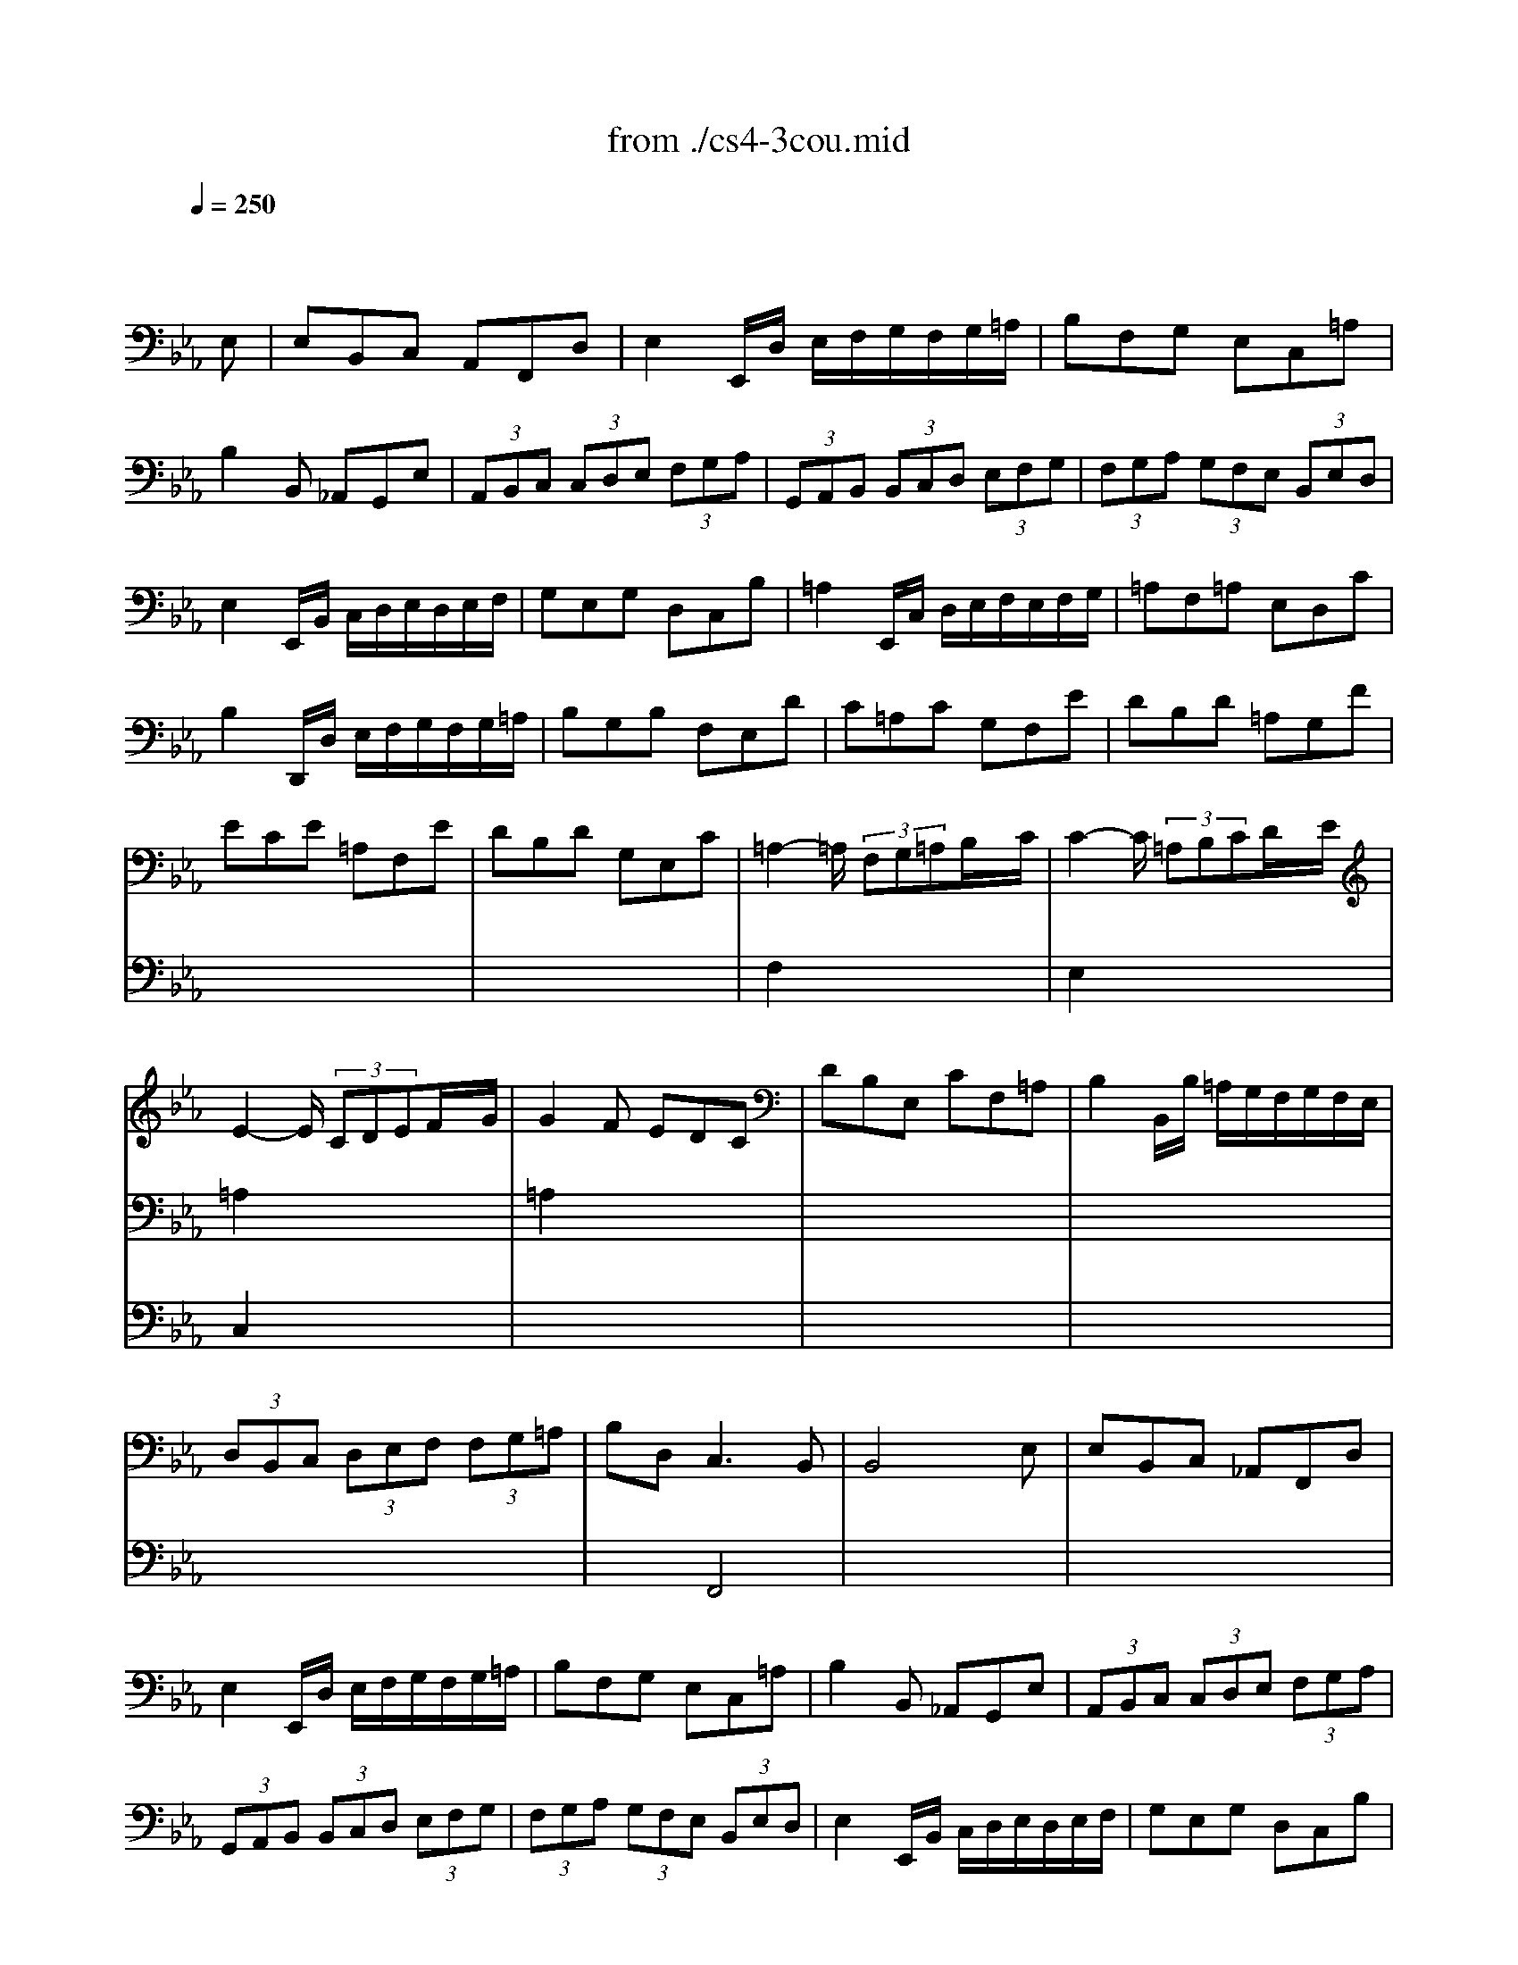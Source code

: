 X: 1
T: from ./cs4-3cou.mid
M: 3/4
L: 1/8
Q:1/4=250
K:Eb % 3 flats
% untitled
% A
% A'
% B
% *
% B'
V:1
% Solo Cello
%%MIDI program 42
x4x
% untitled
E,| \
% A
E,B,,C, A,,F,,D,| \
E,2E,,/2D,/2 E,/2F,/2G,/2F,/2G,/2=A,/2| \
B,F,G, E,C,=A,|
B,2B,, _A,,G,,E,| \
 (3A,,B,,C, (3C,D,E, (3F,G,A,| \
 (3G,,A,,B,, (3B,,C,D, (3E,F,G,| \
 (3F,G,A, (3G,F,E, (3B,,E,D,|
E,2E,,/2B,,/2 C,/2D,/2E,/2D,/2E,/2F,/2| \
G,E,G, D,C,B,| \
=A,2E,,/2C,/2 D,/2E,/2F,/2E,/2F,/2G,/2| \
=A,F,=A, E,D,C|
B,2D,,/2D,/2 E,/2F,/2G,/2F,/2G,/2=A,/2| \
B,G,B, F,E,D| \
C=A,C G,F,E| \
DB,D =A,G,F|
ECE =A,F,E| \
DB,D G,E,C| \
=A,2-=A,/2 (3F,G,=A,B,/2x/2C/2| \
C2-C/2 (3=A,B,CD/2x/2E/2|
E2-E/2 (3CDEF/2x/2G/2| \
G2F EDC| \
DB,E, CF,=A,| \
B,2B,,/2B,/2 =A,/2G,/2F,/2G,/2F,/2E,/2|
 (3D,B,,C, (3D,E,F, (3F,G,=A,| \
B,D,2<C,2B,,| \
B,,4xE,| \
% A'
E,B,,C, _A,,F,,D,|
E,2E,,/2D,/2 E,/2F,/2G,/2F,/2G,/2=A,/2| \
B,F,G, E,C,=A,| \
B,2B,, _A,,G,,E,| \
 (3A,,B,,C, (3C,D,E, (3F,G,A,|
 (3G,,A,,B,, (3B,,C,D, (3E,F,G,| \
 (3F,G,A, (3G,F,E, (3B,,E,D,| \
E,2E,,/2B,,/2 C,/2D,/2E,/2D,/2E,/2F,/2| \
G,E,G, D,C,B,|
=A,2E,,/2C,/2 D,/2E,/2F,/2E,/2F,/2G,/2| \
=A,F,=A, E,D,C| \
B,2D,,/2D,/2 E,/2F,/2G,/2F,/2G,/2=A,/2| \
B,G,B, F,E,D|
C=A,C G,F,E| \
DB,D =A,G,F| \
ECE =A,F,E| \
DB,D G,E,C|
=A,2-=A,/2 (3F,G,=A,B,/2x/2C/2| \
C2-C/2 (3=A,B,CD/2x/2E/2| \
E2-E/2 (3CDEF/2x/2G/2| \
G2F EDC|
DB,E, CF,=A,| \
B,2B,,/2B,/2 =A,/2G,/2F,/2G,/2F,/2E,/2| \
 (3D,B,,C, (3D,E,F, (3F,G,=A,| \
B,D,2<C,2B,,|
B,,4xF,| \
% B
F,D,G, E,=A,,F,| \
D,2B,, C,/2D,/2E,/2D,/2E,/2F,/2| \
G,E,_A, F,=B,,G,|
E,2C,,/2G,/2 =A,/2=B,/2C/2=B,/2C/2D/2| \
EDE CE_B,| \
E=A,E G,F,E| \
DCD B,D=A,|
DG,D F,E,
% *
D| \
CB,C _A,CG,| \
CF,C E,D,F,| \
A,G,A, F,A,E,|
A,D,A, C,=B,,D,| \
F,E,F, D,F,C,| \
F,=B,,F, =A,,G,,=B,| \
CEF, DG,=B,|
C2C,,/2G,,/2 =A,,/2=B,,/2C,/2=B,,/2C,/2D,/2| \
=E,/2D,/2=E,/2F,/2G,/2F,/2 G,/2_A,/2_B,/2A,/2B,/2G,/2| \
 (3A,G,F, (3F,_E,D, (3D,C,B,,| \
B,,/2C,/2D,/2E,/2F,/2E,/2 F,/2G,/2A,/2G,/2A,/2F,/2|
 (3G,F,E, (3E,D,C, (3C,B,,A,,| \
A,,C/2B,/2A,/2B,/2 A,/2G,/2F,/2G,/2F,/2E,/2| \
D,/2E,/2D,/2C,/2B,,/2C,/2 B,,/2A,,/2G,,/2A,,/2G,,/2F,,/2| \
E,,EB,/2A,/2 G,/2F,/2E,B,,|
G,,_DB,/2A,/2 G,/2F,/2E,_D| \
A,,_DC/2B,/2 A,/2G,/2F,C| \
G,,CB,/2A,/2 G,/2F,/2=E,B,| \
F,,B,A,/2G,/2 F,/2_E,/2=D,A,|
E,,A,G,/2F,/2 E,/2D,/2E,G,| \
=A,,C,E, _G,=A,C| \
D,2-D,/2 (3B,,C,D,E,/2x/2F,/2| \
F,2-F,/2 (3D,E,F,=G,/2x/2_A,/2|
A,2-A,/2 (3F,G,A,B,/2x/2C/2| \
C2B, A,G,F,| \
G,E,A,, F,B,,D,| \
E,2E,,/2B,,/2 C,/2D,/2E,/2D,/2E,/2F,/2|
 (3G,E,F, (3G,A,B, (3B,CD| \
EG,2<F,2E,| \
E,4xF,| \
% B'
F,D,G, E,=A,,F,|
D,2B,, C,/2D,/2E,/2D,/2E,/2F,/2| \
G,E,_A, F,=B,,G,| \
E,2C,,/2G,/2 =A,/2=B,/2C/2=B,/2C/2D/2| \
EDE CE_B,|
E=A,E G,F,E| \
DCD B,D=A,| \
DG,D F,E,D| \
CB,C _A,CG,|
CF,C E,D,F,| \
A,G,A, F,A,E,| \
A,D,A, C,=B,,D,| \
F,E,F, D,F,C,|
F,=B,,F, =A,,G,,=B,| \
CEF, DG,=B,| \
C2C,,/2G,,/2 =A,,/2=B,,/2C,/2=B,,/2C,/2D,/2| \
=E,/2D,/2=E,/2F,/2G,/2F,/2 G,/2_A,/2_B,/2A,/2B,/2G,/2|
 (3A,G,F, (3F,_E,D, (3D,C,B,,| \
B,,/2C,/2D,/2E,/2F,/2E,/2 F,/2G,/2A,/2G,/2A,/2F,/2| \
 (3G,F,E, (3E,D,C, (3C,B,,A,,| \
A,,C/2B,/2A,/2B,/2 A,/2G,/2F,/2G,/2F,/2E,/2|
D,/2E,/2D,/2C,/2B,,/2C,/2 B,,/2A,,/2G,,/2A,,/2G,,/2F,,/2| \
E,,EB,/2A,/2 G,/2F,/2E,B,,| \
G,,_DB,/2A,/2 G,/2F,/2E,_D| \
A,,_DC/2B,/2 A,/2G,/2F,C|
G,,CB,/2A,/2 G,/2F,/2=E,B,| \
F,,B,A,/2G,/2 F,/2_E,/2=D,A,| \
E,,A,G,/2F,/2 E,/2D,/2E,G,| \
=A,,C,E, _G,=A,C|
D,2-D,/2 (3B,,C,D,E,/2x/2F,/2| \
F,2-F,/2 (3D,E,F,=G,/2x/2_A,/2| \
A,2-A,/2 (3F,G,A,B,/2x/2C/2| \
C2B, A,G,F,|
G,E,A,, F,B,,D,| \
E,2E,,/2B,,/2 C,/2D,/2E,/2D,/2E,/2F,/2| \
 (3G,E,F, (3G,A,B, (3B,CD| \
EG,2<F,2E,|
E,4
V:2
% --------------------------------------
%%MIDI program 42
x6| \
x6| \
x6| \
x6|
x6| \
x6| \
x6| \
x6|
x6| \
x6| \
x6| \
x6|
x6| \
x6| \
x6| \
x6|
x6| \
x6| \
% untitled
% A
F,2x4| \
E,2x4|
=A,2x4| \
=A,2x4| \
x6| \
x6|
x6| \
x2F,,4| \
x6| \
x6|
x6| \
x6| \
x6| \
x6|
x6| \
x6| \
x6| \
x6|
x6| \
x6| \
x6| \
x6|
x6| \
x6| \
x6| \
x6|
% A'
F,2x4| \
E,2x4| \
=A,2x4| \
=A,2x4|
x6| \
x6| \
x6| \
x2F,,4|
x6| \
x6| \
x6| \
x6|
x6| \
x6| \
x6| \
x6|
x6| \
x6| \
x6| \
x6|
x6| \
x6| \
x6| \
x6|
x6| \
x6| \
x6| \
x6|
x6| \
x6| \
x6| \
x6|
x6| \
x6| \
x6| \
x6|
x6| \
x6| \
% B
% *
B,,2x4| \
_A,,2x4|
D,2x4| \
D,2x4| \
x6| \
x6|
x6| \
x2B,,4| \
B,,4x2| \
x6|
x6| \
x6| \
x6| \
x6|
x6| \
x6| \
x6| \
x6|
x6| \
x6| \
x6| \
x6|
x6| \
x6| \
x6| \
x6|
x6| \
x6| \
x6| \
x6|
x6| \
x6| \
x6| \
x6|
x6| \
x6| \
x6| \
x6|
% B'
B,,2x4| \
A,,2x4| \
D,2x4| \
D,2x4|
x6| \
x6| \
x6| \
x2B,,4|
B,,4
V:3
% Johann Sebastian Bach  (1685-1750)
%%MIDI program 42
x6| \
x6| \
x6| \
x6|
x6| \
x6| \
x6| \
x6|
x6| \
x6| \
x6| \
x6|
x6| \
x6| \
x6| \
x6|
x6| \
x6| \
x6| \
x6|
% untitled
% A
C,2x4| \
x6| \
x6| \
x6|
x6| \
x6| \
x6| \
x6|
x6| \
x6| \
x6| \
x6|
x6| \
x6| \
x6| \
x6|
x6| \
x6| \
x6| \
x6|
x6| \
x6| \
x6| \
x6|
x6| \
x6| \
% A'
C,2x4| \
x6|
x6| \
x6| \
x6| \
x6|
x6| \
x6| \
x6| \
x6|
x6| \
x6| \
x6| \
x6|
x6| \
x6| \
x6| \
x6|
x6| \
x6| \
x6| \
x6|
x6| \
x6| \
x6| \
x6|
x6| \
x6| \
x6| \
x6|
x6| \
x6| \
x6| \
x6|
x6| \
x6| \
x6| \
x6|
% B
% *
F,,2x4| \
x6| \
x6| \
x6|
x6| \
x6| \
E,,4x2| \
x6|
x6| \
x6| \
x6| \
x6|
x6| \
x6| \
x6| \
x6|
x6| \
x6| \
x6| \
x6|
x6| \
x6| \
x6| \
x6|
x6| \
x6| \
x6| \
x6|
x6| \
x6| \
x6| \
x6|
x6| \
x6| \
x6| \
x6|
x6| \
x6| \
% B'
F,,2x4| \
x6|
x6| \
x6| \
x6| \
x6|
E,,4
% Six Suites for Solo Cello
% --------------------------------------
% Suite No. 4 in Eb major - BWV 1010
% 3rd Movement: Courante
% --------------------------------------
% Modified from an anonymous sequence with Cakewalk Pro Audio by
% David J. Grossman - dave@unpronounceable.com
% This and other Bach MIDI files can be found at:
% Dave's J.S. Bach Page
% http://www.unpronounceable.com/bach
% --------------------------------------
% Original Filename: cs4-3cou.mid
% Last Modified: February 22, 1997
